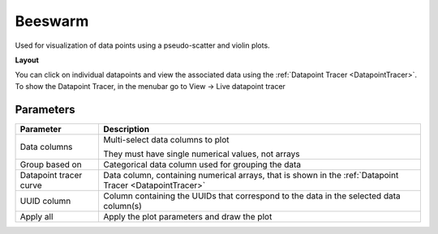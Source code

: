 .. _plot_Beeswarm:

Beeswarm
********

Used for visualization of data points using a pseudo-scatter and violin plots.

**Layout**

.. image:: ./beeswarm.png

You can click on individual datapoints and view the associated data using the :ref:`Datapoint Tracer <DatapointTracer>`. To show the Datapoint Tracer, in the menubar go to View -> Live datapoint tracer

Parameters
==========

======================  ==================================================================
Parameter               Description
======================  ==================================================================
Data columns            Multi-select data columns to plot

                        | They must have single numerical values, not arrays

Group based on          Categorical data column used for grouping the data

Datapoint tracer curve  Data column, containing numerical arrays, that is shown in the :ref:`Datapoint Tracer <DatapointTracer>`

UUID column             Column containing the UUIDs that correspond to the data in the selected data column(s)

Apply all               Apply the plot parameters and draw the plot
======================  ==================================================================
